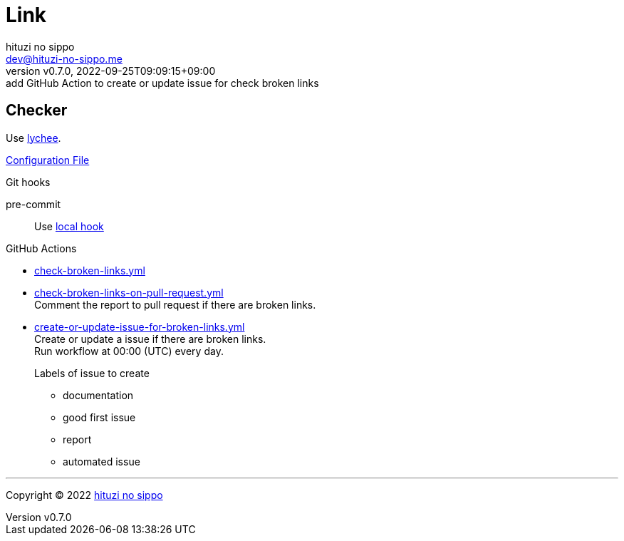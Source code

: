 = Link
:author: hituzi no sippo
:email: dev@hituzi-no-sippo.me
:revnumber: v0.7.0
:revdate: 2022-09-25T09:09:15+09:00
:revremark: add GitHub Action to create or update issue for check broken links
:description: Link
:copyright: Copyright (C) 2022 {author}
// Custom Attributes
:creation_date: 2022-09-24T17:45:13+09:00
:github_url: https://github.com
:root_directory: ../../..
:pre_commit_config_file: {root_directory}/.pre-commit-config.yaml
:workflows_directory: {root_directory}/.github/workflows

== Checker

:link_checker_link: https://lychee.cli.rs[lychee^]
[horizontal]
Use {link_checker_link}.

link:{root_directory}/lychee.toml[Configuration File^]

.Git hooks
pre-commit::
  Use link:{pre_commit_config_file}#:~:text=id%3A%20lychee[
  local hook^]

:filename: check-broken-links.yml
:filename-on-pull-request: check-broken-links-on-pull-request.yml
:filename-for-issue: create-or-update-issue-for-broken-links.yml
.GitHub Actions
* link:{workflows_directory}/{filename}[{filename}^]
* link:{workflows_directory}/{filename-on-pull-request}[{filename-on-pull-request}^] +
  Comment the report to pull request if there are broken links.
* link:{workflows_directory}/{filename-for-issue}[{filename-for-issue}^] +
  Create or update a issue if there are broken links. +
  Run workflow at 00:00 (UTC) every day.
+
--
.Labels of issue to create
* documentation
* good first issue
* report
* automated issue
--


'''

:author_link: link:https://github.com/hituzi-no-sippo[{author}^]
Copyright (C) 2022 {author_link}
